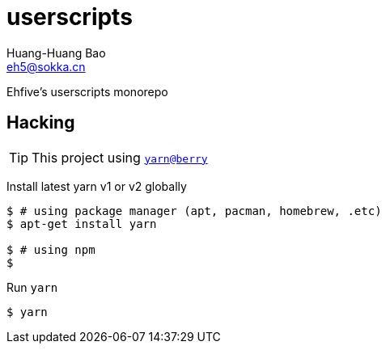 = userscripts
Huang-Huang Bao <eh5@sokka.cn>

Ehfive's userscripts monorepo

== Hacking

TIP: This project using `link:https://github.com/yarnpkg/berry[yarn@berry]`

Install latest yarn v1 or v2 globally
----
$ # using package manager (apt, pacman, homebrew, .etc)
$ apt-get install yarn

$ # using npm
$
----

Run `yarn`
----
$ yarn
----
